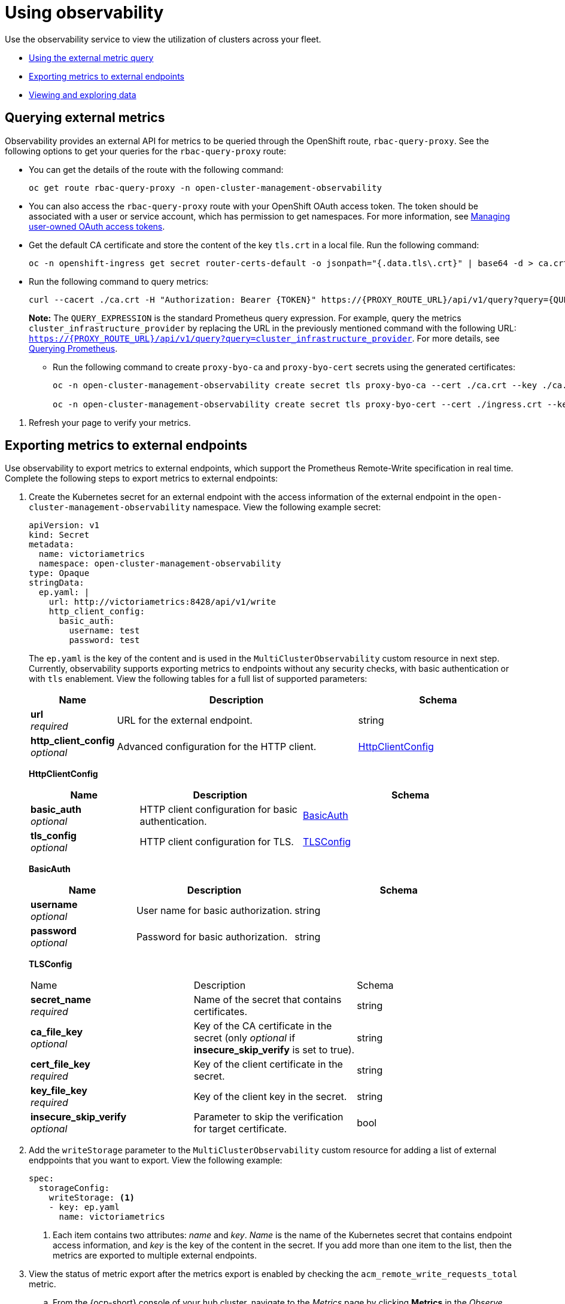 [#using-observability]
= Using observability

Use the observability service to view the utilization of clusters across your fleet.

- <<external-metric-query,Using the external metric query>>
- <<exporting-metrics-to-external-endpoints,Exporting metrics to external endpoints>>
- <<viewing-and-exploring-data,Viewing and exploring data>>

[#external-metric-query]
== Querying external metrics

Observability provides an external API for metrics to be queried through the OpenShift route, `rbac-query-proxy`. See the following options to get your queries for the `rbac-query-proxy` route:

* You can get the details of the route with the following command:
+
----
oc get route rbac-query-proxy -n open-cluster-management-observability
----

* You can also access the `rbac-query-proxy` route with your OpenShift OAuth access token. The token should be associated with a user or service account, which has permission to get namespaces. For more information, see link:https://docs.openshift.com/container-platform/4.11/authentication/managing-oauth-access-tokens.html[Managing user-owned OAuth access tokens].
//should this be a step
//
* Get the default CA certificate and store the content of the key `tls.crt` in a local file. Run the following command:
+
----
oc -n openshift-ingress get secret router-certs-default -o jsonpath="{.data.tls\.crt}" | base64 -d > ca.crt
----

* Run the following command to query metrics:
+
----
curl --cacert ./ca.crt -H "Authorization: Bearer {TOKEN}" https://{PROXY_ROUTE_URL}/api/v1/query?query={QUERY_EXPRESSION}
----
+
*Note:* The `QUERY_EXPRESSION` is the standard Prometheus query expression. For example, query the metrics `cluster_infrastructure_provider` by replacing the URL in the previously mentioned command with the following URL: `https://{PROXY_ROUTE_URL}/api/v1/query?query=cluster_infrastructure_provider`. For more details, see link:https://prometheus.io/docs/prometheus/latest/querying/basics/[Querying Prometheus].

** Run the following command to create `proxy-byo-ca` and `proxy-byo-cert` secrets using the generated certificates:
+
----
oc -n open-cluster-management-observability create secret tls proxy-byo-ca --cert ./ca.crt --key ./ca.key

oc -n open-cluster-management-observability create secret tls proxy-byo-cert --cert ./ingress.crt --key ./ingress.key
----

//how to verify query...refresh your page to view your query
. Refresh your page to verify your metrics.

//whats the user doing with the query 
[#exporting-metrics-to-external-endpoints]
== Exporting metrics to external endpoints

Use observability to export metrics to external endpoints, which support the Prometheus Remote-Write specification in real time. Complete the following steps to export metrics to external endpoints: 

. Create the Kubernetes secret for an external endpoint with the access information of the external endpoint in the `open-cluster-management-observability` namespace. View the following example secret:
+
[source,yaml]
----
apiVersion: v1
kind: Secret
metadata:
  name: victoriametrics
  namespace: open-cluster-management-observability
type: Opaque
stringData:
  ep.yaml: |
    url: http://victoriametrics:8428/api/v1/write
    http_client_config:
      basic_auth:
        username: test
        password: test
----
+
The `ep.yaml` is the key of the content and is used in the `MultiClusterObservability` custom resource in next step. Currently, observability supports exporting metrics to endpoints without any security checks, with basic authentication or with `tls` enablement. View the following tables for a full list of supported parameters:
+
[options="header", cols=".^2a,.^6a,.^4a"]
|===
|Name|Description|Schema
|*url* +
_required_|URL for the external endpoint.|string
|*http_client_config* +
_optional_|Advanced configuration for the HTTP client.|<<jsonmulticlusterobservability_httpclient,HttpClientConfig>>
|===
+
[[jsonmulticlusterobservability_httpclient]]
*HttpClientConfig*
[options="header", cols=".^2a,.^3a,.^4a"]
+
|===
|Name|Description|Schema
|*basic_auth* +
_optional_|HTTP client configuration for basic authentication.|<<jsonmulticlusterobservability_basicauth,BasicAuth>>
|*tls_config* +
_optional_|HTTP client configuration for TLS.|<<jsonmulticlusterobservability_tls,TLSConfig>>
|===
+
[[jsonmulticlusterobservability_basicauth]]
*BasicAuth*
[options="header", cols=".^2a,.^3a,.^4a"]
+
|===
|Name|Description|Schema
|*username* +
_optional_|User name for basic authorization.|string
|*password* +
_optional_|Password for basic authorization.|string
|===
+
[[jsonmulticlusterobservability_tls]]
*TLSConfig*
+
|===
|Name|Description|Schema
|*secret_name* +
_required_|Name of the secret that contains certificates.|string
|*ca_file_key* +
_optional_|Key of the CA certificate in the secret (only _optional_ if **insecure_skip_verify** is set to true).|string
|*cert_file_key* +
_required_|Key of the client certificate in the secret.|string
|*key_file_key* +
_required_|Key of the client key in the secret.|string
|*insecure_skip_verify* +
_optional_|Parameter to skip the verification for target certificate.|bool
|===

. Add the `writeStorage` parameter to the `MultiClusterObservability` custom resource for adding a list of external endppoints that you want to export. View the following example:
+
[source,yaml]
----
spec:
  storageConfig:
    writeStorage: <1>
    - key: ep.yaml
      name: victoriametrics
----
+
<1> Each item contains two attributes: _name_ and _key_. _Name_ is the name of the Kubernetes secret that contains endpoint access information, and _key_ is the key of the content in the secret. If you add more than one item to the list, then the metrics are exported to multiple external endpoints.

. View the status of metric export after the metrics export is enabled by checking the `acm_remote_write_requests_total` metric.
+
.. From the {ocp-short} console of your hub cluster, navigate to the _Metrics_ page by clicking *Metrics* in the _Observe_ section. 
+
.. Then query the `acm_remote_write_requests_total` metric. The value of that metric is the total number of requests with a specific response for one external endpoint, on one observatorium API instance. The `name` label is the name for the external endpoint. The `code` label is the return code of the HTTP request for the metrics export.

[#viewing-and-exploring-data]
== Viewing and exploring data by using dashboards

View the data from your managed clusters by accessing Grafana from the hub cluster. You can query specific alerts and add filters for the query. 

For example, to _cluster_infrastructure_provider_ from a single node cluster, use the following query expression: `cluster_infrastructure_provider{clusterType="SNO"}`

*Note:* Do not set the `ObservabilitySpec.resources.CPU.limits` parameter if observability is enabled on single node managed clusters. When you set the CPU limits, it causes the observability pod to be counted against the capacity for your managed cluster. See the reference for _Management Workload Partitioning_ in the _Additional resources_ section.

View the following dashboard options to include, RHACM dashboards, an ETCD table, or cluster service for Kubernetes API:
[#acm-provided-dashboards]
=== Viewing {product-title-short} dashboards

When you enable the {product-title-short} observability service, three dashboards become available. the following dashboard descriptions:

//create priority list of what needs to be viewed by the user
* _Alert Analysis_: Overview dashboard of the alerts being generated within the managed cluster fleet.
* _Clusters by Alert_: Alert dashboard where you can filter by the alert name.
* _Alerts by Cluster_: Alert dashboard where you can filter by cluster, and view real-time data for alerts that are initiated or pending within the cluster environment.

//should these sections become that list or is it best to keep them as sections? I got lost in the sections | MJ | 09/29/23
[#viewing-etcd-grafana]
=== Viewing the etcd table

//verify that there is only one step
You can also view the etcd table from the hub cluster dashboard in Grafana to learn the stability of the etcd as a data store. Select the Grafana link from your hub cluster to view the _etcd_ table data, which is collected from your hub cluster. The _Leader election changes_ across managed clusters are displayed.

//combine the Kubernetes API sections to reduce headers
//Viewing the Kubernetes API server dashboards
//update anchors >.<

[#viewing-cluster-fleet-service-level-overview-on-k8s-api-server-grafana]
=== Viewing the cluster fleet service-level overview for the Kubernetes API server dashboard

View the cluster fleet Kubernetes API service-level overview from the hub cluster dashboard in Grafana.

After you navigate to the Grafana dashboard, access the managed dashboard menu by selecting *Kubernetes* > *Service-Level Overview* > *API Server*. The _Fleet Overview_ and _Top Cluster_ details are displayed. 

View the total number of clusters that are exceeding or meeting the targeted _service-level objective_ (SLO) value for the past seven or 30-day period, offending and non-offending clusters, and API Server Request Duration.

[#viewing-cluster-service-level-overview-on-k8s-api-server-grafana]
=== Viewing the cluster service-level overview for the Kubernetes API server dashboard

View the Kubernetes API service-level overview table from the hub cluster dashboard in Grafana. 

After you navigate to the Grafana dashboard, access the managed dashboard menu by selecting *Kubernetes* > *Service-Level Overview* > *API Server*. The _Fleet Overview_ and _Top Cluster_ details are displayed.

View the error budget for the past seven or 30-day period, the remaining downtime, and trend.

[#additional-resources-use]
== Additional resources

- For more information, see link:https://prometheus.io/docs/concepts/remote_write_spec/[Prometheus Remote-Write specification].

- Return to xref:../observability/observability_enable.adoc#enabling-observability-service[Enabling the observability service]

- For more topics, return to xref:../observability/observe_environments_intro.adoc#observing-environments-intro[Observability service introduction].

- Return to the beginning of this topic, xref:../observability/use_observability.adoc#using-observability[Using observability].
